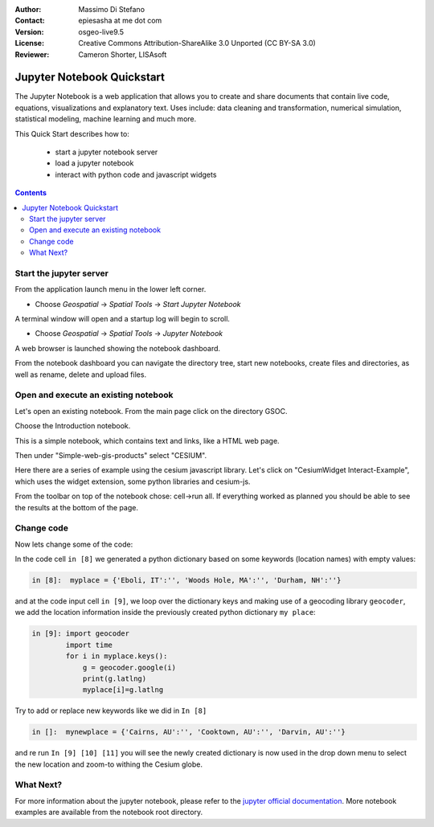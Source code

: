 :Author: Massimo Di Stefano
:Contact: epiesasha at me dot com
:Version: osgeo-live9.5
:License: Creative Commons Attribution-ShareAlike 3.0 Unported  (CC BY-SA 3.0)
:Reviewer: Cameron Shorter, LISAsoft

.. image:: ../../images/project_logos/logo-jupyter.png
  :alt: project logo
  :align: right
  :target: http://jupyter.org/

********************************************************************************
Jupyter Notebook Quickstart
********************************************************************************

The Jupyter Notebook is a web application that allows you to create and share documents that contain live code, equations, visualizations and explanatory text. Uses include: data cleaning and transformation, numerical simulation, statistical modeling, machine learning and much more.


This Quick Start describes how to:

  * start a jupyter notebook server
  * load a jupyter notebook
  * interact with python code and javascript widgets

.. contents:: Contents

Start the jupyter server
================================================================================

From the application launch menu in the lower left corner.
 
* Choose  *Geospatial* -> *Spatial Tools* -> *Start Jupyter Notebook*

.. Cameron Comment: Menu selection shouldn't contain all the background,
  as it dates the image to the release (and should be updated with each release)
  Note: I've removed ":align: right from images."

.. image:: ../../images/screenshots/1024x768/jupyter1-1.png
   :scale: 100 %
  
A terminal window will open and a startup log will begin to scroll.

* Choose   *Geospatial* -> *Spatial Tools* -> *Jupyter Notebook* 

.. Cameron Comment: Menu selection shouldn't contain all the background,
  as it dates the image to the release (and should be updated with each release)

.. image:: ../../images/screenshots/1024x768/jupyter1-2.png
   :scale: 60 %

A web browser is launched showing the notebook dashboard.

.. image:: ../../images/screenshots/1024x768/jupyter1-3.png
   :scale: 60 %

From the notebook dashboard you can navigate the directory tree, start new notebooks, create files and directories, as well as rename, delete and upload files.

.. Cameron Comment. I suggest the first step should be to create a simple
  "Hello World" notebook from scratch. 
  Probably then extend to simple calculations. Like "print 10 + 5 = 15".

Open and execute an existing notebook
================================================================================

Let's open an existing notebook. From the main page click on the directory GSOC.

.. Cameron Comment: We are going through too many steps here to find the
  Cesium example. We should be able to select Cesium from the first TOC.

.. image:: ../../images/screenshots/1024x768/jupyter2.png
   :scale: 60 %

Choose the Introduction notebook. 
 
.. image:: ../../images/screenshots/1024x768/jupyter3.png
   :scale: 60 %

This is a simple notebook, which contains text and links, like a HTML web page.

Then under "Simple-web-gis-products" select "CESIUM".

.. image:: ../../images/screenshots/1024x768/jupyter4.png
   :scale: 60 %

.. Cameron Comments:
  * Suggest rename Interact to Interactive

Here there are a series of example using the cesium javascript library.
Let's click on "CesiumWidget Interact-Example", which uses the widget extension, some python libraries and cesium-js.

From the toolbar on top of the notebook chose: cell->run all. If everything worked as planned you should be able to see the results at the bottom of the page.

.. image:: ../../images/screenshots/1024x768/jupyter5.png
   :scale: 60 %

Change code
================================================================================

Now lets change some of the code:

In the code cell ``in [8]`` we generated a python dictionary based on some keywords (location names) with empty values:

.. code-block:: python

    in [8]:  myplace = {'Eboli, IT':'', 'Woods Hole, MA':'', 'Durham, NH':''}

and at the code input cell ``in [9]``, we loop over the dictionary keys and making use of a geocoding library ``geocoder``, we add the location information inside the previously created python dictionary ``my place``:


.. code-block:: python

    in [9]: import geocoder
            import time
            for i in myplace.keys():
                g = geocoder.google(i)
                print(g.latlng)
                myplace[i]=g.latlng

Try to add or replace new keywords like we did in ``In [8]``

.. code-block:: python

    in []:  mynewplace = {'Cairns, AU':'', 'Cooktown, AU':'', 'Darvin, AU':''}

and re run ``In [9] [10] [11]`` you will see the newly created dictionary is now used in the drop down menu to select the new location and zoom-to withing the Cesium globe.

What Next?
================================================================================

For more information about the jupyter notebook, please refer to the `jupyter official documentation`_.
More notebook examples are available from the notebook root directory. 


.. _jupyter official documentation: http://jupyter.readthedocs.org/en/latest/index.html

